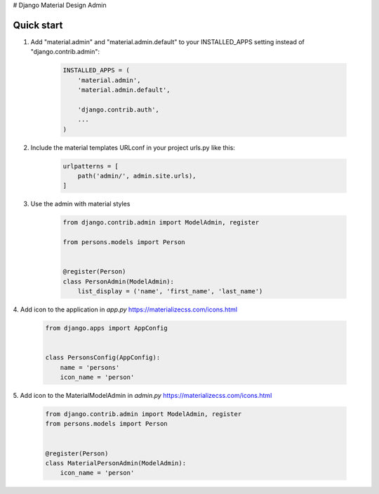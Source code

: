 # Django Material Design Admin

Quick start
-----------

1. Add "material.admin" and "material.admin.default" to your INSTALLED_APPS setting instead of "django.contrib.admin":

     .. code-block:: python

        INSTALLED_APPS = (
            'material.admin',
            'material.admin.default',

            'django.contrib.auth',
            ...
        )


2. Include the material templates URLconf in your project urls.py like this:

    .. code-block:: python

        urlpatterns = [
            path('admin/', admin.site.urls),
        ]

3. Use the admin with material styles

    .. code-block:: python

        from django.contrib.admin import ModelAdmin, register

        from persons.models import Person


        @register(Person)
        class PersonAdmin(ModelAdmin):
            list_display = ('name', 'first_name', 'last_name')


4. Add icon to the application in `app.py`
https://materializecss.com/icons.html

    .. code-block:: python

        from django.apps import AppConfig


        class PersonsConfig(AppConfig):
            name = 'persons'
            icon_name = 'person'


5. Add icon to the MaterialModelAdmin in `admin.py`
https://materializecss.com/icons.html

    .. code-block:: python

        from django.contrib.admin import ModelAdmin, register
        from persons.models import Person


        @register(Person)
        class MaterialPersonAdmin(ModelAdmin):
            icon_name = 'person'


